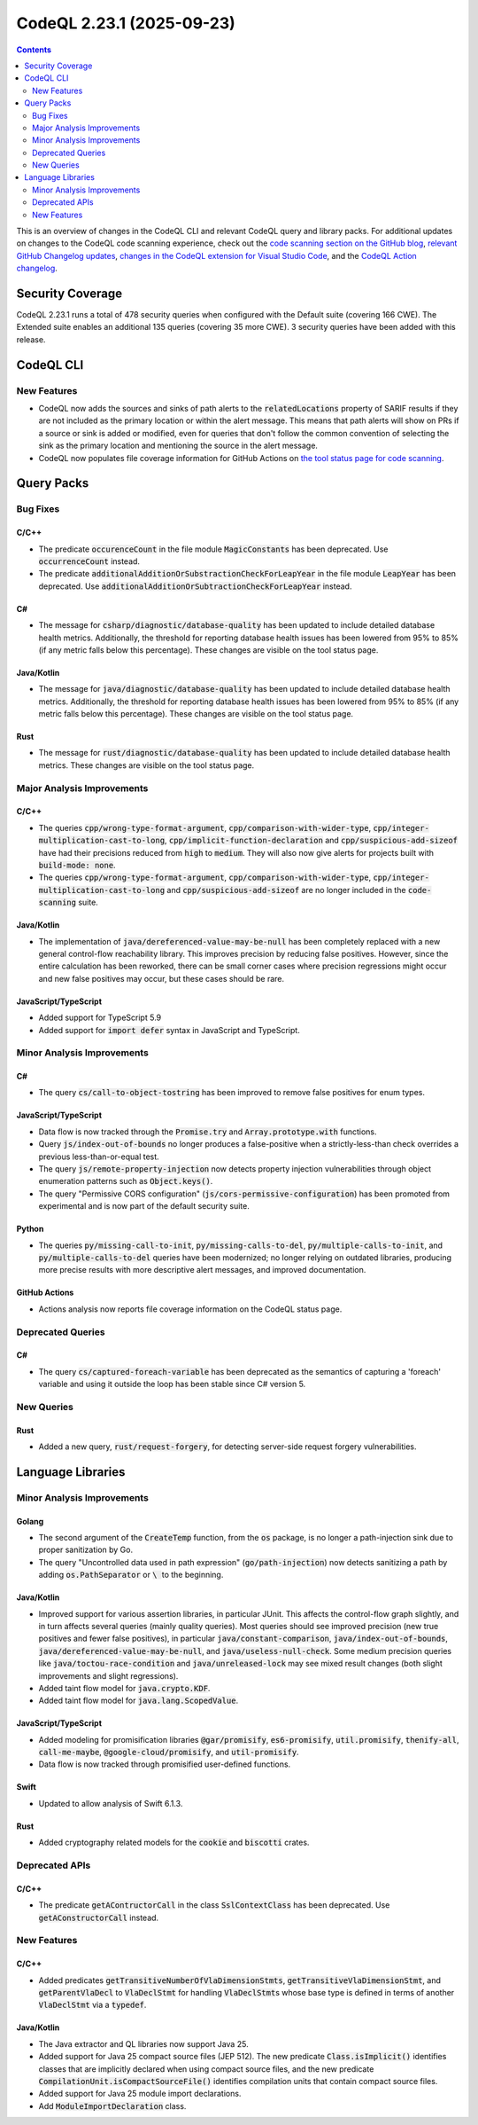 .. _codeql-cli-2.23.1:

==========================
CodeQL 2.23.1 (2025-09-23)
==========================

.. contents:: Contents
   :depth: 2
   :local:
   :backlinks: none

This is an overview of changes in the CodeQL CLI and relevant CodeQL query and library packs. For additional updates on changes to the CodeQL code scanning experience, check out the `code scanning section on the GitHub blog <https://github.blog/tag/code-scanning/>`__, `relevant GitHub Changelog updates <https://github.blog/changelog/label/code-scanning/>`__, `changes in the CodeQL extension for Visual Studio Code <https://marketplace.visualstudio.com/items/GitHub.vscode-codeql/changelog>`__, and the `CodeQL Action changelog <https://github.com/github/codeql-action/blob/main/CHANGELOG.md>`__.

Security Coverage
-----------------

CodeQL 2.23.1 runs a total of 478 security queries when configured with the Default suite (covering 166 CWE). The Extended suite enables an additional 135 queries (covering 35 more CWE). 3 security queries have been added with this release.

CodeQL CLI
----------

New Features
~~~~~~~~~~~~

*   CodeQL now adds the sources and sinks of path alerts to the :code:`relatedLocations` property of SARIF results if they are not included as the primary location or within the alert message. This means that path alerts will show on PRs if a source or sink is added or modified, even for queries that don't follow the common convention of selecting the sink as the primary location and mentioning the source in the alert message.
    
*   CodeQL now populates file coverage information for GitHub Actions on
    \ `the tool status page for code scanning <https://docs.github.com/en/code-security/code-scanning/managing-your-code-scanning-configuration/about-the-tool-status-page#viewing-the-tool-status-page-for-a-repository>`__.

Query Packs
-----------

Bug Fixes
~~~~~~~~~

C/C++
"""""

*   The predicate :code:`occurenceCount` in the file module :code:`MagicConstants` has been deprecated. Use :code:`occurrenceCount` instead.
*   The predicate :code:`additionalAdditionOrSubstractionCheckForLeapYear` in the file module :code:`LeapYear` has been deprecated. Use :code:`additionalAdditionOrSubtractionCheckForLeapYear` instead.

C#
""

*   The message for :code:`csharp/diagnostic/database-quality` has been updated to include detailed database health metrics. Additionally, the threshold for reporting database health issues has been lowered from 95% to 85% (if any metric falls below this percentage). These changes are visible on the tool status page.

Java/Kotlin
"""""""""""

*   The message for :code:`java/diagnostic/database-quality` has been updated to include detailed database health metrics. Additionally, the threshold for reporting database health issues has been lowered from 95% to 85% (if any metric falls below this percentage). These changes are visible on the tool status page.

Rust
""""

*   The message for :code:`rust/diagnostic/database-quality` has been updated to include detailed database health metrics. These changes are visible on the tool status page.

Major Analysis Improvements
~~~~~~~~~~~~~~~~~~~~~~~~~~~

C/C++
"""""

*   The queries :code:`cpp/wrong-type-format-argument`, :code:`cpp/comparison-with-wider-type`, :code:`cpp/integer-multiplication-cast-to-long`, :code:`cpp/implicit-function-declaration` and :code:`cpp/suspicious-add-sizeof` have had their precisions reduced from :code:`high` to :code:`medium`. They will also now give alerts for projects built with :code:`build-mode: none`.
*   The queries :code:`cpp/wrong-type-format-argument`, :code:`cpp/comparison-with-wider-type`, :code:`cpp/integer-multiplication-cast-to-long` and :code:`cpp/suspicious-add-sizeof` are no longer included in the :code:`code-scanning` suite.

Java/Kotlin
"""""""""""

*   The implementation of :code:`java/dereferenced-value-may-be-null` has been completely replaced with a new general control-flow reachability library. This improves precision by reducing false positives. However, since the entire calculation has been reworked, there can be small corner cases where precision regressions might occur and new false positives may occur, but these cases should be rare.

JavaScript/TypeScript
"""""""""""""""""""""

*   Added support for TypeScript 5.9
*   Added support for :code:`import defer` syntax in JavaScript and TypeScript.

Minor Analysis Improvements
~~~~~~~~~~~~~~~~~~~~~~~~~~~

C#
""

*   The query :code:`cs/call-to-object-tostring` has been improved to remove false positives for enum types.

JavaScript/TypeScript
"""""""""""""""""""""

*   Data flow is now tracked through the :code:`Promise.try` and :code:`Array.prototype.with` functions.
*   Query :code:`js/index-out-of-bounds` no longer produces a false-positive when a strictly-less-than check overrides a previous less-than-or-equal test.
*   The query :code:`js/remote-property-injection` now detects property injection vulnerabilities through object enumeration patterns such as :code:`Object.keys()`.
*   The query "Permissive CORS configuration" (:code:`js/cors-permissive-configuration`) has been promoted from experimental and is now part of the default security suite.

Python
""""""

*   The queries :code:`py/missing-call-to-init`, :code:`py/missing-calls-to-del`, :code:`py/multiple-calls-to-init`, and :code:`py/multiple-calls-to-del` queries have been modernized; no longer relying on outdated libraries, producing more precise results with more descriptive alert messages, and improved documentation.

GitHub Actions
""""""""""""""

*   Actions analysis now reports file coverage information on the CodeQL status page.

Deprecated Queries
~~~~~~~~~~~~~~~~~~

C#
""

*   The query :code:`cs/captured-foreach-variable` has been deprecated as the semantics of capturing a 'foreach' variable and using it outside the loop has been stable since C# version 5.

New Queries
~~~~~~~~~~~

Rust
""""

*   Added a new query, :code:`rust/request-forgery`, for detecting server-side request forgery vulnerabilities.

Language Libraries
------------------

Minor Analysis Improvements
~~~~~~~~~~~~~~~~~~~~~~~~~~~

Golang
""""""

*   The second argument of the :code:`CreateTemp` function, from the :code:`os` package, is no longer a path-injection sink due to proper sanitization by Go.
*   The query "Uncontrolled data used in path expression" (:code:`go/path-injection`) now detects sanitizing a path by adding :code:`os.PathSeparator` or :code:`\ ` to the beginning.

Java/Kotlin
"""""""""""

*   Improved support for various assertion libraries, in particular JUnit. This affects the control-flow graph slightly, and in turn affects several queries (mainly quality queries). Most queries should see improved precision (new true positives and fewer false positives), in particular :code:`java/constant-comparison`, :code:`java/index-out-of-bounds`, :code:`java/dereferenced-value-may-be-null`, and :code:`java/useless-null-check`. Some medium precision queries like :code:`java/toctou-race-condition` and :code:`java/unreleased-lock` may see mixed result changes (both slight improvements and slight regressions).
*   Added taint flow model for :code:`java.crypto.KDF`.
*   Added taint flow model for :code:`java.lang.ScopedValue`.

JavaScript/TypeScript
"""""""""""""""""""""

*   Added modeling for promisification libraries :code:`@gar/promisify`, :code:`es6-promisify`, :code:`util.promisify`, :code:`thenify-all`, :code:`call-me-maybe`, :code:`@google-cloud/promisify`, and :code:`util-promisify`.
*   Data flow is now tracked through promisified user-defined functions.

Swift
"""""

*   Updated to allow analysis of Swift 6.1.3.

Rust
""""

*   Added cryptography related models for the :code:`cookie` and :code:`biscotti` crates.

Deprecated APIs
~~~~~~~~~~~~~~~

C/C++
"""""

*   The predicate :code:`getAContructorCall` in the class :code:`SslContextClass` has been deprecated. Use :code:`getAConstructorCall` instead.

New Features
~~~~~~~~~~~~

C/C++
"""""

*   Added predicates :code:`getTransitiveNumberOfVlaDimensionStmts`, :code:`getTransitiveVlaDimensionStmt`, and :code:`getParentVlaDecl` to :code:`VlaDeclStmt` for handling :code:`VlaDeclStmt`\ s whose base type is defined in terms of another :code:`VlaDeclStmt` via a :code:`typedef`.

Java/Kotlin
"""""""""""

*   The Java extractor and QL libraries now support Java 25.
*   Added support for Java 25 compact source files (JEP 512). The new predicate :code:`Class.isImplicit()` identifies classes that are implicitly declared when using compact source files, and the new predicate :code:`CompilationUnit.isCompactSourceFile()` identifies compilation units that contain compact source files.
*   Added support for Java 25 module import declarations.
*   Add :code:`ModuleImportDeclaration` class.
